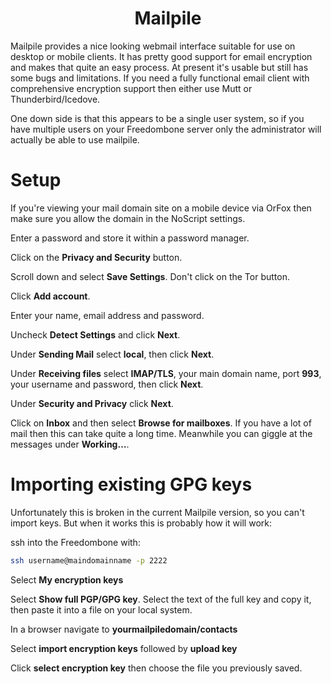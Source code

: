 #+TITLE:
#+AUTHOR: Bob Mottram
#+EMAIL: bob@freedombone.net
#+KEYWORDS: freedombone, mailpile
#+DESCRIPTION: How to use Mailpile
#+OPTIONS: ^:nil toc:nil
#+HTML_HEAD: <link rel="stylesheet" type="text/css" href="freedombone.css" />

#+BEGIN_CENTER
[[file:images/logo.png]]
#+END_CENTER

#+BEGIN_EXPORT html
<center>
<h1>Mailpile</h1>
</center>
#+END_EXPORT

Mailpile provides a nice looking webmail interface suitable for use on desktop or mobile clients. It has pretty good support for email encryption and makes that quite an easy process. At present it's usable but still has some bugs and limitations. If you need a fully functional email client with comprehensive encryption support then either use Mutt or Thunderbird/Icedove.

One down side is that this appears to be a single user system, so if you have multiple users on your Freedombone server only the administrator will actually be able to use mailpile.

* Setup

If you're viewing your mail domain site on a mobile device via OrFox then make sure you allow the domain in the NoScript settings.

Enter a password and store it within a password manager.

Click on the *Privacy and Security* button.

Scroll down and select *Save Settings*. Don't click on the Tor button.

Click *Add account*.

Enter your name, email address and password.

Uncheck *Detect Settings* and click *Next*.

Under *Sending Mail* select *local*, then click *Next*.

Under *Receiving files* select *IMAP/TLS*, your main domain name, port *993*, your username and password, then click *Next*.

Under *Security and Privacy* click *Next*.

Click on *Inbox* and then select *Browse for mailboxes*. If you have a lot of mail then this can take quite a long time. Meanwhile you can giggle at the messages under *Working...*.

* Importing existing GPG keys

Unfortunately this is broken in the current Mailpile version, so you can't import keys. But when it works this is probably how it will work:

ssh into the Freedombone with:

#+begin_src bash
ssh username@maindomainname -p 2222
#+end_src

Select *My encryption keys*

Select *Show full PGP/GPG key*. Select the text of the full key and copy it, then paste it into a file on your local system.

In a browser navigate to *yourmailpiledomain/contacts*

Select *import encryption keys* followed by *upload key*

Click *select encryption key* then choose the file you previously saved.
